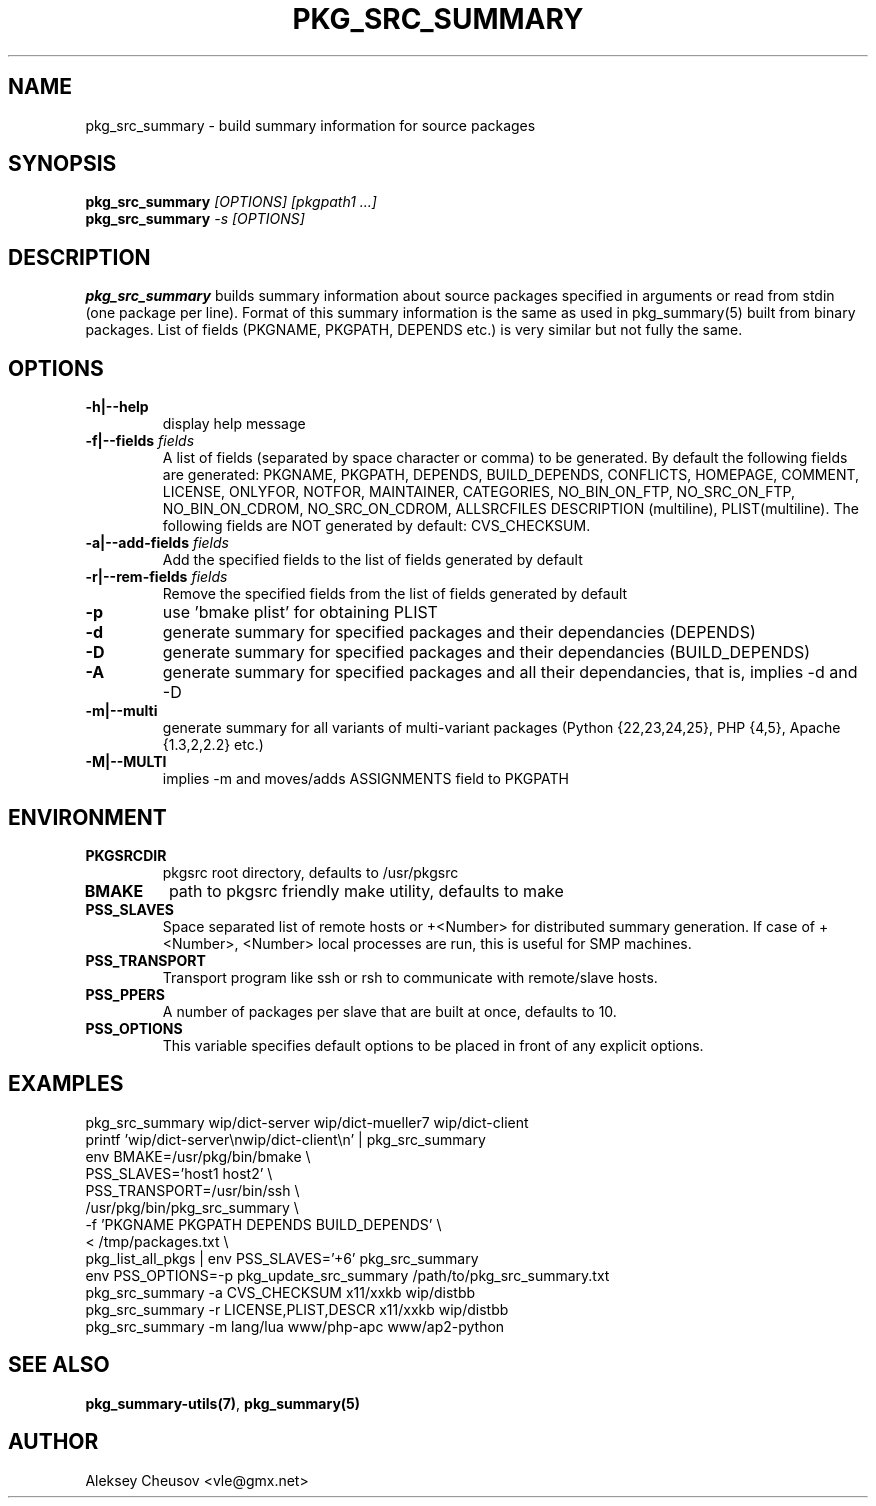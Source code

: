 .\"	$NetBSD: pkg_src_summary.1,v 1.16 2008/11/07 17:55:46 cheusov Exp $
.\"
.\" Copyright (c) 2008 by Aleksey Cheusov (vle@gmx.net)
.\" Absolutely no warranty.
.\"
.\" ------------------------------------------------------------------
.de VB \" Verbatim Begin
.ft CW
.nf
.ne \\$1
..
.de VE \" Verbatim End
.ft R
.fi
..
.\" ------------------------------------------------------------------
.TH PKG_SRC_SUMMARY 1 "Jan 29, 2008" "" ""
.SH NAME
pkg_src_summary \- build summary information for source packages
.SH SYNOPSIS
.BI pkg_src_summary " [OPTIONS] [pkgpath1 ...]"
.br
.BI pkg_src_summary " -s [OPTIONS]"
.SH DESCRIPTION
.B pkg_src_summary
builds summary information about source packages specified in
arguments or read from stdin (one package per line).  Format of this
summary information is the same as used in pkg_summary(5) built from
binary packages. List of fields (PKGNAME, PKGPATH, DEPENDS etc.) is
very similar but not fully the same.
.SH OPTIONS
.TP
.B "-h|--help"
display help message
.TP
.BI "-f|--fields" " fields"
A list of fields (separated by space character or comma) to be generated. By
default the following fields are generated: PKGNAME, PKGPATH, DEPENDS,
BUILD_DEPENDS, CONFLICTS, HOMEPAGE, COMMENT, LICENSE, ONLYFOR, NOTFOR,
MAINTAINER, CATEGORIES, NO_BIN_ON_FTP, NO_SRC_ON_FTP,
NO_BIN_ON_CDROM, NO_SRC_ON_CDROM, ALLSRCFILES
DESCRIPTION (multiline), PLIST(multiline).
The following fields are NOT generated by default: CVS_CHECKSUM.
.TP
.BI "-a|--add-fields" " fields"
Add the specified fields to the list of fields generated by default
.TP
.BI "-r|--rem-fields" " fields"
Remove the specified fields from the list of fields generated by default
.TP
.B "-p"
use 'bmake plist' for obtaining PLIST
.TP
.B "-d"
generate summary for specified packages and their dependancies (DEPENDS)
.TP
.B "-D"
generate summary for specified packages and their dependancies (BUILD_DEPENDS)
.TP
.B "-A"
generate summary for specified packages and all their dependancies, that is,
implies -d and -D
.TP
.B "-m|--multi"
generate summary for all variants of multi-variant packages
(Python {22,23,24,25}, PHP {4,5}, Apache {1.3,2,2.2} etc.)
.TP
.B "-M|--MULTI"
implies -m and moves/adds ASSIGNMENTS field to PKGPATH
.SH ENVIRONMENT
.TP
.B PKGSRCDIR
pkgsrc root directory, defaults to /usr/pkgsrc
.TP
.B BMAKE
path to pkgsrc friendly make utility, defaults to make
.TP
.B PSS_SLAVES
Space separated list of remote hosts or +<Number> for distributed
summary generation. If case of +<Number>, <Number> local processes
are run, this is useful for SMP machines.
.TP
.B PSS_TRANSPORT
Transport program like ssh or rsh to communicate with remote/slave hosts.
.TP
.B PSS_PPERS
A number of packages per slave that are built at once, defaults to 10.
.TP
.B PSS_OPTIONS
This variable specifies default options to be placed in front of
any explicit options.
.SH EXAMPLES
.VB
pkg_src_summary wip/dict-server wip/dict-mueller7 wip/dict-client
printf 'wip/dict-server\\nwip/dict-client\\n' | pkg_src_summary
env BMAKE=/usr/pkg/bin/bmake \\ 
   PSS_SLAVES='host1 host2' \\ 
   PSS_TRANSPORT=/usr/bin/ssh \\ 
   /usr/pkg/bin/pkg_src_summary \\ 
          -f 'PKGNAME PKGPATH DEPENDS BUILD_DEPENDS' \\ 
          < /tmp/packages.txt \\ 
pkg_list_all_pkgs | env PSS_SLAVES='+6' pkg_src_summary
env PSS_OPTIONS=-p pkg_update_src_summary /path/to/pkg_src_summary.txt
pkg_src_summary -a CVS_CHECKSUM x11/xxkb wip/distbb
pkg_src_summary -r LICENSE,PLIST,DESCR x11/xxkb wip/distbb
pkg_src_summary -m lang/lua www/php-apc www/ap2-python
.VE
.SH SEE ALSO
.BR pkg_summary-utils(7) ,
.B pkg_summary(5)
.SH AUTHOR
Aleksey Cheusov <vle@gmx.net>
